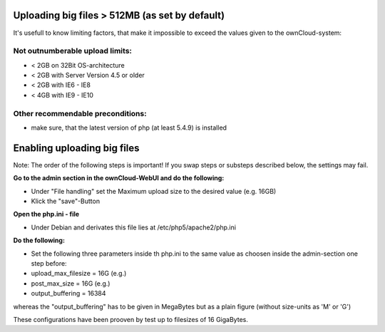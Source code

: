 Uploading big files > 512MB (as set by default)
===============================================
It's usefull to know limiting factors, that make it impossible to exceed the values given to the ownCloud-system:

Not outnumberable upload limits:
----------------------------------
* < 2GB on 32Bit OS-architecture
* < 2GB with Server Version 4.5 or older
* < 2GB with IE6 - IE8
* < 4GB with IE9 - IE10

Other recommendable preconditions:
----------------------------------

* make sure, that the latest version of php (at least 5.4.9) is installed

Enabling uploading big files
============================
Note: The order of the following steps is important! If you swap steps or substeps described below, the settings may fail.

**Go to the admin section in the ownCloud-WebUI and do the following:**

* Under "File handling" set the Maximum upload size to the desired value (e.g. 16GB)
* Klick the "save"-Button

**Open the php.ini - file**

* Under Debian and derivates this file lies at /etc/php5/apache2/php.ini

**Do the following:**

* Set the following three parameters inside th php.ini to the same value as choosen inside the admin-section one step before:
* upload_max_filesize = 16G   (e.g.)
* post_max_size = 16G   (e.g.)
* output_buffering = 16384

whereas the "output_buffering" has to be given in MegaBytes but as a plain figure (without size-units as 'M' or 'G')

These configurations have been prooven by test up to filesizes of 16 GigaBytes.
